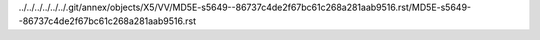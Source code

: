 ../../../../../../.git/annex/objects/X5/VV/MD5E-s5649--86737c4de2f67bc61c268a281aab9516.rst/MD5E-s5649--86737c4de2f67bc61c268a281aab9516.rst